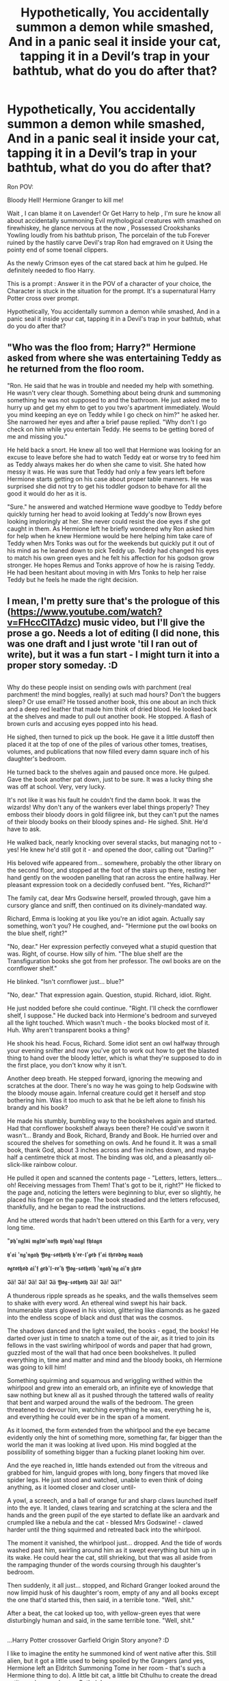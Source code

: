 #+TITLE: Hypothetically, You accidentally summon a demon while smashed, And in a panic seal it inside your cat, tapping it in a Devil’s trap in your bathtub, what do you do after that?

* Hypothetically, You accidentally summon a demon while smashed, And in a panic seal it inside your cat, tapping it in a Devil’s trap in your bathtub, what do you do after that?
:PROPERTIES:
:Author: pygmypuffonacid
:Score: 0
:DateUnix: 1586630464.0
:DateShort: 2020-Apr-11
:FlairText: Prompt
:END:
Ron POV:

Bloody Hell! Hermione Granger to kill me!

Wait , I can blame it on Lavender! Or Get Harry to help , I'm sure he know all about accidentally summoning Evil mythological creatures with smashed on firewhiskey, he glance nervous at the now , Possessed Crookshanks Yowling loudly from his bathtub prison, The porcelain of the tub Forever ruined by the hastily carve Devil's trap Ron had emgraved on it Using the pointy end of some toenail clippers.

As the newly Crimson eyes of the cat stared back at him he gulped. He definitely needed to floo Harry.

This is a prompt : Answer it in the POV of a character of your choice, the Character is stuck in the situation for the prompt. It's a supernatural Harry Potter cross over prompt.

Hypothetically, You accidentally summon a demon while smashed, And in a panic seal it inside your cat, tapping it in a Devil's trap in your bathtub, what do you do after that?


** "Who was the floo from; Harry?" Hermione asked from where she was entertaining Teddy as he returned from the floo room.

"Ron. He said that he was in trouble and needed my help with something. He wasn't very clear though. Something about being drunk and summoning something he was not supposed to and the bathroom. He just asked me to hurry up and get my ehm to get to you two's apartment immediately. Would you mind keeping an eye on Teddy while I go check on him?" he asked her. She narrowed her eyes and after a brief pause replied. "Why don't I go check on him while you entertain Teddy. He seems to be getting bored of me and missing you."

He held back a snort. He knew all too well that Hermione was looking for an excuse to leave before she had to watch Teddy eat or worse try to feed him as Teddy always makes her do when she came to visit. She hated how messy it was. He was sure that Teddy had only a few years left before Hermione starts getting on his case about proper table manners. He was surprised she did not try to get his toddler godson to behave for all the good it would do her as it is.

"Sure." he answered and watched Hermione wave goodbye to Teddy before quickly turning her head to avoid looking at Teddy's now Brown eyes looking imploringly at her. She never could resist the doe eyes if she got caught in them. As Hermione left he briefly wondered why Ron asked him for help when he knew Hermione would be here helping him take care of Teddy when Mrs Tonks was out for the weekends but quickly put it out of his mind as he leaned down to pick Teddy up. Teddy had changed his eyes to match his own green eyes and he felt his affection for his godson grow stronger. He hopes Remus and Tonks approve of how he is raising Teddy. He had been hesitant about moving in with Mrs Tonks to help her raise Teddy but he feels he made the right decision.
:PROPERTIES:
:Author: HHrPie
:Score: 3
:DateUnix: 1586633851.0
:DateShort: 2020-Apr-12
:END:


** I mean, I'm pretty sure that's the prologue of this ([[https://www.youtube.com/watch?v=FHccClTAdzc]]) music video, but I'll give the prose a go. Needs a lot of editing (I did none, this was one draft and I just wrote 'til I ran out of write), but it was a fun start - I might turn it into a proper story someday. :D

** 
   :PROPERTIES:
   :CUSTOM_ID: section
   :END:
Why do these people insist on sending owls with parchment (real parchment! the mind boggles, really) at such mad hours? Don't the buggers sleep? Or use email? He tossed another book, this one about an inch thick and a deep red leather that made him think of dried blood. He looked back at the shelves and made to pull out another book. He stopped. A flash of brown curls and accusing eyes popped into his head.

He sighed, then turned to pick up the book. He gave it a little dustoff then placed it at the top of one of the piles of various other tomes, treatises, volumes, and publications that now filled every damn square inch of his daughter's bedroom.

He turned back to the shelves again and paused once more. He gulped. Gave the book another pat down, just to be sure. It was a lucky thing she was off at school. Very, very lucky.

It's not like it was his fault he couldn't find the damn book. It was the wizards! Why don't any of the wankers ever label things properly? They emboss their bloody doors in gold filigree ink, but they can't put the names of their bloody books on their bloody spines and- He sighed. Shit. He'd have to ask.

He walked back, nearly knocking over several stacks, but managing not to - yes! He knew he'd still got it - and opened the door, calling out "Darling?"

His beloved wife appeared from... somewhere, probably the other library on the second floor, and stopped at the foot of the stairs up there, resting her hand gently on the wooden panelling that ran across the entire hallway. Her pleasant expression took on a decidedly confused bent. "Yes, Richard?"

The family cat, dear Mrs Godswine herself, prowled through, gave him a cursory glance and sniff, then continued on its divinely-mandated way.

Richard, Emma is looking at you like you're an idiot again. Actually say something, won't you? He coughed, and- "Hermione put the owl books on the blue shelf, right?"

"No, dear." Her expression perfectly conveyed what a stupid question that was. Right, of course. How silly of him. "The blue shelf are the Transfiguration books she got from her professor. The owl books are on the cornflower shelf."

He blinked. "Isn't cornflower just... blue?"

"No, dear." That expression again. Question, stupid. Richard, idiot. Right.

He just nodded before she could continue. "Right. I'll check the cornflower shelf, I suppose." He ducked back into Hermione's bedroom and surveyed all the light touched. Which wasn't much - the books blocked most of it. Huh. Why aren't transparent books a thing?

He shook his head. Focus, Richard. Some idiot sent an owl halfway through your evening snifter and now you've got to work out how to get the blasted thing to hand over the bloody letter, which is what they're supposed to do in the first place, you don't know why it isn't.

Another deep breath. He stepped forward, ignoring the meowing and scratches at the door. There's no way he was going to help Godswine with the bloody mouse again. Infernal creature could get it herself and stop bothering him. Was it too much to ask that he be left alone to finish his brandy and his book?

He made his stumbly, bumbling way to the bookshelves again and started. Had that cornflower bookshelf always been there? He could've sworn it wasn't... Brandy and Book, Richard, Brandy and Book. He hurried over and scoured the shelves for something on owls. And he found it. It was a small book, thank God, about 3 inches across and five inches down, and maybe half a centimetre thick at most. The binding was old, and a pleasantly oil-slick-like rainbow colour.

He pulled it open and scanned the contents page - "Letters, letters, letters... oh! Receiving messages from Them! That's got to be it, right?" He flicked to the page and, noticing the letters were beginning to blur, ever so slightly, he placed his finger on the page. The book steadied and the letters refocused, thankfully, and he began to read the instructions.

And he uttered words that hadn't been uttered on this Earth for a very, very long time.

"𝖕𝖍'𝖓𝖌𝖑𝖚𝖎 𝖒𝖌𝖑𝖜'𝖓𝖆𝖋𝖍 𝖜𝖌𝖆𝖍'𝖓𝖆𝖌𝖑 𝖋𝖍𝖙𝖆𝖌𝖓

𝖞'𝖆𝖎 '𝖓𝖌'𝖓𝖌𝖆𝖍 𝖄𝖔𝖌-𝖘𝖔𝖙𝖍𝖔𝖙𝖍 𝖍'𝖊𝖊-𝖑'𝖌𝖊𝖇 𝖋'𝖆𝖎 𝖙𝖍𝖗𝖔𝖉𝖔𝖌 𝖚𝖆𝖆𝖆𝖍

𝖔𝖌𝖗𝖔𝖙𝖍𝖔𝖉 𝖆𝖎'𝖋 𝖌𝖊𝖇'𝖑-𝖊𝖊'𝖍 𝖄𝖔𝖌-𝖘𝖔𝖙𝖍𝖔𝖙𝖍 '𝖓𝖌𝖆𝖍'𝖓𝖌 𝖆𝖎'𝖞 𝖟𝖍𝖗𝖔

𝕴ä! 𝕴ä! 𝕴ä! 𝕴ä! 𝕴ä 𝖄𝖔𝖌-𝖘𝖔𝖙𝖍𝖔𝖙𝖍 𝕴ä! 𝕴ä! 𝕴ä!"

A thunderous ripple spreads as he speaks, and the walls themselves seem to shake with every word. An ethereal wind swept his hair back. Innumerable stars glowed in his vision, glittering like diamonds as he gazed into the endless scope of black and dust that was the cosmos.

The shadows danced and the light wailed, the books - egad, the books! He darted over just in time to snatch a tome out of the air, as it tried to join its fellows in the vast swirling whirlpool of words and paper that had grown, guzzled most of the wall that had once been bookshelves. It pulled everything in, time and matter and mind and the bloody books, oh Hermione was going to kill him!

Something squirming and squamous and wriggling writhed within the whirlpool and grew into an emerald orb, an infinite eye of knowledge that saw nothing but knew all as it pushed through the tattered walls of reality that bent and warped around the walls of the bedroom. The green threatened to devour him, watching everything he was, everything he is, and everything he could ever be in the span of a moment.

As it loomed, the form extended from the whirlpool and the eye became evidently only the hint of something more, something far, far bigger than the world the man it was looking at lived upon. His mind boggled at the possibility of something bigger than a fucking planet looking him over.

And the eye reached in, little hands extended out from the vitreous and grabbed for him, languid gropes with long, bony fingers that moved like spider legs. He just stood and watched, unable to even think of doing anything, as it loomed closer and closer until-

A yowl, a screech, and a ball of orange fur and sharp claws launched itself into the eye. It landed, claws tearing and scratching at the sclera and the hands and the green pupil of the eye started to deflate like an aardvark and crumpled like a nebula and the cat - blessed Mrs Godswine! - clawed harder until the thing squirmed and retreated back into the whirlpool.

The moment it vanished, the whirlpool just... dropped. And the tide of words washed past him, swirling around him as it swept everything but him up in its wake. He could hear the cat, still shrieking, but that was all aside from the rampaging thunder of the words coursing through his daughter's bedroom.

Then suddenly, it all just... stopped, and Richard Granger looked around the now limpid husk of his daughter's room, empty of any and all books except the one that'd started this, then said, in a terrible tone. "Well, shit."

After a beat, the cat looked up too, with yellow-green eyes that were disturbingly human and said, in the same terrible tone. "Well, shit."

** 
   :PROPERTIES:
   :CUSTOM_ID: section-1
   :END:
...Harry Potter crossover Garfield Origin Story anyone? :D

I like to imagine the entity he summoned kind of went native after this. Still alien, but it got a little used to being spoiled by the Grangers (and yes, Hermione left an Eldritch Summoning Tome in her room - that's such a Hermione thing to do). A little bit cat, a little bit Cthulhu to create the dread entity we know only as... Cathulu!
:PROPERTIES:
:Author: Avalon1632
:Score: 3
:DateUnix: 1586637095.0
:DateShort: 2020-Apr-12
:END:

*** Dude.... this is epic... nicely done!
:PROPERTIES:
:Author: pygmypuffonacid
:Score: 0
:DateUnix: 1586637247.0
:DateShort: 2020-Apr-12
:END:

**** /little bow/ Thank you. :)

Thank you as well for making the prompt. It got some fun ideas flowing. :D
:PROPERTIES:
:Author: Avalon1632
:Score: 2
:DateUnix: 1586637625.0
:DateShort: 2020-Apr-12
:END:


** There are those who believe a cat possessed by a demon might turn out to be less evil.

[[https://deluded-musings.fanficauthors.net/Equivalent_Exchange/Possession/]]
:PROPERTIES:
:Author: Clell65619
:Score: 1
:DateUnix: 1586664361.0
:DateShort: 2020-Apr-12
:END:
